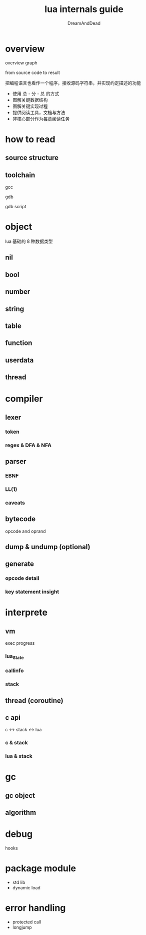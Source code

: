 #+AUTHOR: DreamAndDead
#+TITLE: lua internals guide

* overview

overview graph

from source code to result

把编程语言也看作一个程序，接收源码字符串，并实现约定描述的功能

- 使用 总 - 分 - 总 的方式
- 图解关键数据结构
- 图解关键实现过程
- 提供阅读工具，文档与方法
- 非核心部分作为每章阅读任务

* how to read

** source structure

** toolchain

gcc

gdb

gdb script

* object

lua 基础的 8 种数据类型

** nil

** bool

** number

** string

** table

** function

** userdata

** thread

* compiler

** lexer

*** token

*** regex & DFA & NFA

** parser

*** EBNF

*** LL(1)

*** caveats

** bytecode

opcode and oprand

** dump & undump (optional)

** generate

*** opcode detail

*** key statement insight


* interprete

** vm

exec progress

*** lua_State

*** callinfo

*** stack

** thread (coroutine)

** c api

c <-> stack <-> lua

*** c & stack

*** lua & stack

* gc

** gc object

** algorithm

* debug

hooks

* package module

- std lib
- dynamic load


* error handling

- protected call
- longjump



